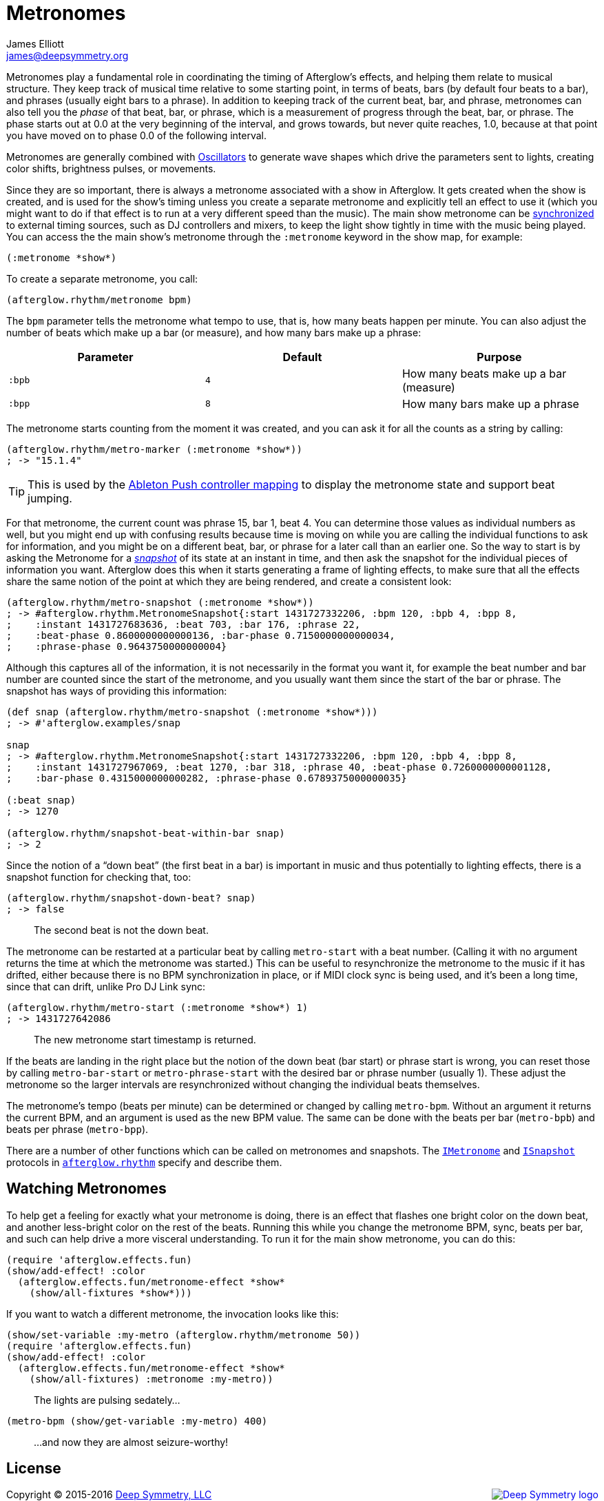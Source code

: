 = Metronomes
James Elliott <james@deepsymmetry.org>
:icons: font
:api-doc: http://cdn.rawgit.com/brunchboy/afterglow/v0.2.1/api-doc/

// Set up support for relative links on GitHub; add more conditions
// if you need to support other environments and extensions.
ifdef::env-github[:outfilesuffix: .adoc]

Metronomes play a fundamental role in coordinating the timing of
Afterglow’s effects, and helping them relate to musical structure. They
keep track of musical time relative to some starting point, in terms of
beats, bars (by default four beats to a bar), and phrases (usually eight
bars to a phrase). In addition to keeping track of the current beat,
bar, and phrase, metronomes can also tell you the _phase_ of that beat,
bar, or phrase, which is a measurement of progress through the beat,
bar, or phrase. The phase starts out at 0.0 at the very beginning of the
interval, and grows towards, but never quite reaches, 1.0, because at
that point you have moved on to phase 0.0 of the following interval.

Metronomes are generally combined with
<<oscillators#oscillators,Oscillators>> to generate wave shapes which
drive the parameters sent to lights, creating color shifts, brightness
pulses, or movements.

Since they are so important, there is always a metronome associated
with a show in Afterglow. It gets created when the show is created,
and is used for the show’s timing unless you create a separate
metronome and explicitly tell an effect to use it (which you might
want to do if that effect is to run at a very different speed than the
music). The main show metronome can be
<<mapping_sync#midi-mapping-and-beat-sync,synchronized>> to external
timing sources, such as DJ controllers and mixers, to keep the light
show tightly in time with the music being played. You can access the
the main show’s metronome through the `:metronome` keyword in the show
map, for example:

[source,clojure]
----
(:metronome *show*)
----

To create a separate metronome, you call:

[source,clojure]
----
(afterglow.rhythm/metronome bpm)
----

The `bpm` parameter tells the metronome what tempo to use, that is, how
many beats happen per minute. You can also adjust the number of beats
which make up a bar (or measure), and how many bars make up a phrase:

[cols=",,",options="header",]
|===================================================
|Parameter |Default |Purpose
|`:bpb` |`4` |How many beats make up a bar (measure)
|`:bpp` |`8` |How many bars make up a phrase
|===================================================

The metronome starts counting from the moment it was created, and you
can ask it for all the counts as a string by calling:

[source,clojure]
----
(afterglow.rhythm/metro-marker (:metronome *show*))
; -> "15.1.4"
----

TIP: This is used by the <<push2#metronome-control,Ableton
Push controller mapping>> to display the metronome state and support
beat jumping.

For that metronome, the current count was phrase 15, bar 1, beat 4. You
can determine those values as individual numbers as well, but you might
end up with confusing results because time is moving on while you are
calling the individual functions to ask for information, and you might
be on a different beat, bar, or phrase for a later call than an earlier
one. So the way to start is by asking the Metronome for a
_{api-doc}afterglow.rhythm.html#var-ISnapshot[snapshot]_
of its state at an instant in time, and then ask the snapshot for the
individual pieces of information you want. Afterglow does this when it
starts generating a frame of lighting effects, to make sure that all the
effects share the same notion of the point at which they are being
rendered, and create a consistent look:

[source,clojure]
----
(afterglow.rhythm/metro-snapshot (:metronome *show*))
; -> #afterglow.rhythm.MetronomeSnapshot{:start 1431727332206, :bpm 120, :bpb 4, :bpp 8,
;    :instant 1431727683636, :beat 703, :bar 176, :phrase 22,
;    :beat-phase 0.8600000000000136, :bar-phase 0.7150000000000034,
;    :phrase-phase 0.9643750000000004}
----

Although this captures all of the information, it is not necessarily in
the format you want it, for example the beat number and bar number are
counted since the start of the metronome, and you usually want them
since the start of the bar or phrase. The snapshot has ways of providing
this information:

[source,clojure]
----
(def snap (afterglow.rhythm/metro-snapshot (:metronome *show*)))
; -> #'afterglow.examples/snap

snap
; -> #afterglow.rhythm.MetronomeSnapshot{:start 1431727332206, :bpm 120, :bpb 4, :bpp 8,
;    :instant 1431727967069, :beat 1270, :bar 318, :phrase 40, :beat-phase 0.7260000000001128,
;    :bar-phase 0.4315000000000282, :phrase-phase 0.6789375000000035}

(:beat snap)
; -> 1270

(afterglow.rhythm/snapshot-beat-within-bar snap)
; -> 2
----

Since the notion of a “down beat” (the first beat in a bar) is important
in music and thus potentially to lighting effects, there is a snapshot
function for checking that, too:

[source,clojure]
----
(afterglow.rhythm/snapshot-down-beat? snap)
; -> false
----

____
The second beat is not the down beat.
____

The metronome can be restarted at a particular beat by calling
`metro-start` with a beat number. (Calling it with no argument returns
the time at which the metronome was started.) This can be useful to
resynchronize the metronome to the music if it has drifted, either
because there is no BPM synchronization in place, or if MIDI clock sync
is being used, and it’s been a long time, since that can drift, unlike
Pro DJ Link sync:

[source,clojure]
----
(afterglow.rhythm/metro-start (:metronome *show*) 1)
; -> 1431727642086
----

____
The new metronome start timestamp is returned.
____

If the beats are landing in the right place but the notion of the down
beat (bar start) or phrase start is wrong, you can reset those by
calling `metro-bar-start` or `metro-phrase-start` with the desired bar
or phrase number (usually 1). These adjust the metronome so the larger
intervals are resynchronized without changing the individual beats
themselves.

The metronome’s tempo (beats per minute) can be determined or changed by
calling `metro-bpm`. Without an argument it returns the current BPM, and
an argument is used as the new BPM value. The same can be done with the
beats per bar (`metro-bpb`) and beats per phrase (`metro-bpp`).

There are a number of other functions which can be called on metronomes
and snapshots. The
{api-doc}afterglow.rhythm.html#var-IMetronome[`IMetronome`]
and
{api-doc}afterglow.rhythm.html#var-ISnapshot[`ISnapshot`]
protocols in
{api-doc}afterglow.rhythm.html[`afterglow.rhythm`]
specify and describe them.

== Watching Metronomes

To help get a feeling for exactly what your metronome is doing, there is
an effect that flashes one bright color on the down beat, and
another less-bright color on the rest of the beats. Running this while
you change the metronome BPM, sync, beats per bar, and such can help
drive a more visceral understanding. To run it for the main show
metronome, you can do this:

[source,clojure]
----
(require 'afterglow.effects.fun)
(show/add-effect! :color
  (afterglow.effects.fun/metronome-effect *show*
    (show/all-fixtures *show*)))
----

If you want to watch a different metronome, the invocation looks like
this:

[source,clojure]
----
(show/set-variable :my-metro (afterglow.rhythm/metronome 50))
(require 'afterglow.effects.fun)
(show/add-effect! :color
  (afterglow.effects.fun/metronome-effect *show*
    (show/all-fixtures) :metronome :my-metro))
----

____
The lights are pulsing sedately...
____

[source,clojure]
----
(metro-bpm (show/get-variable :my-metro) 400)
----

____
...and now they are almost seizure-worthy!
____

## License

+++<a href="http://deepsymmetry.org"><img src="assets/DS-logo-bw-200-padded-left.png" align="right" alt="Deep Symmetry logo"></a>+++
Copyright © 2015-2016 http://deepsymmetry.org[Deep Symmetry, LLC]

Distributed under the
http://opensource.org/licenses/eclipse-1.0.php[Eclipse Public License
1.0], the same as Clojure. By using this software in any fashion, you
are agreeing to be bound by the terms of this license. You must not
remove this notice, or any other, from this software. A copy of the
license can be found in
https://rawgit.com/brunchboy/afterglow/master/resources/public/epl-v10.html[resources/public/epl-v10.html]
within this project.
